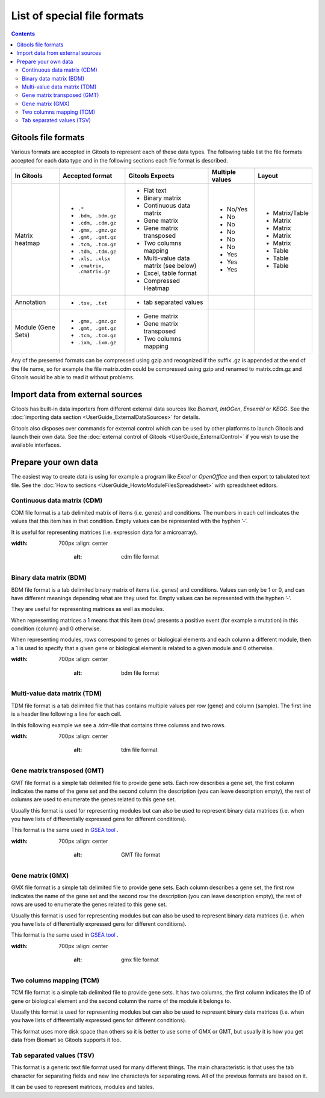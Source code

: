 ================================
List of special file formats
================================

.. contents:: 

.. _importformats:

Gitools file formats
------------------------

Various formats are accepted in Gitools to represent each of these data types. The following table list the file formats accepted for each data type and in the following sections each file format is described.

=============================== ================================================ ====================================== ================ ====================
In Gitools                      Accepted format                                  Gitools Expects                        Multiple values  Layout
=============================== ================================================ ====================================== ================ ====================
Matrix heatmap
                                - ``.*``                                          - Flat text                            - No/Yes         - Matrix/Table
                                - ``.bdm, .bdm.gz``                               - Binary matrix                        - No             - Matrix
                                - ``.cdm, .cdm.gz``                               - Continuous data matrix               - No             - Matrix
                                - ``.gmx, .gmz.gz``                               - Gene matrix                          - No             - Matrix
                                - ``.gmt, .gmt.gz``                               - Gene matrix transposed               - No             - Matrix
                                - ``.tcm, .tcm.gz``                               - Two columns mapping                  - No             - Table
                                - ``.tdm, .tdm.gz``                               - Multi-value data matrix (see below)  - Yes            - Table
                                - ``.xls, .xlsx``                                 - Excel, table format                  - Yes            - Table
                                - ``.cmatrix, .cmatrix.gz``                       - Compressed Heatmap                   - Yes
Annotation                      - ``.tsv, .txt``                                  - tab separated values
Module (Gene Sets)              - ``.gmx, .gmz.gz``                               - Gene matrix
                                - ``.gmt, .gmt.gz``                               - Gene matrix transposed
                                - ``.tcm, .tcm.gz``                               - Two columns mapping
                                - ``.ixm, .ixm.gz`` 
=============================== ================================================ ====================================== ================ ====================

Any of the presented formats can be compressed using gzip and recognized if the suffix .gz is appended at the end of the file name, so for example the file matrix.cdm could be compressed using gzip and renamed to matrix.cdm.gz and Gitools would be able to read it without problems.


Import data from external sources
---------------------------------
Gitools has built-in data importers from different external data sources like *Biomart*, *IntOGen*, *Ensembl* or *KEGG*. See the  :doc:`importing data section <UserGuide_ExternalDataSources>` for details.

Gitools also disposes over commands for external control which can be used by other platforms to launch Gitools and launch their own data. See the  :doc:`external control of Gitools <UserGuide_ExternalControl>`  if you wish to use the available interfaces.


Prepare your own data
---------------------

The easiest way to create data is using for example a program like *Excel* or *OpenOffice* and then export to tabulated text file. See the  :doc:`How to sections <UserGuide_HowtoModuleFilesSpreadsheet>`  with spreadsheet editors.

.. _cdm:

Continuous data matrix (CDM)
............................

CDM file format is a tab delimited matrix of items (i.e. genes) and conditions. The numbers in each cell indicates the values that this item has in that condition. Empty values can be represented with the hyphen ’-’.

It is useful for representing matrices (i.e. expression data for a microarray).


.. image:: img/formatCDM.png
:width: 700px
   :align: center
       :alt: cdm file format


Binary data matrix (BDM)
........................

BDM file format is a tab delimited binary matrix of items (i.e. genes) and conditions. Values can only be 1 or 0, and can have different meanings depending what are they used for. Empty values can be represented with the hyphen ’-’.

They are useful for representing matrices as well as modules.

When representing matrices a 1 means that this item (row) presents a positive event (for example a mutation) in this condition (column) and 0 otherwise.

When representing modules, rows correspond to genes or biological elements and each column a different module, then a 1 is used to specify that a given gene or biological element is related to a given module and 0 otherwise.

.. image:: img/formatBDM.png
:width: 700px
   :align: center
       :alt: bdm file format

.. _tdm:

Multi-value data matrix (TDM)
.............................

TDM file format is a tab delimited file that has contains multiple values per row (gene) and column (sample). The first line is a header line following a line for each cell.

In this following example we see a .tdm-file that contains three columns and two rows.

.. image:: img/formatTDM.png
:width: 700px
   :align: center
       :alt: tdm file format

Gene matrix transposed (GMT)
............................

GMT file format is a simple tab delimited file to provide gene sets. Each row describes a gene set, the first column indicates the name of the gene set and the second column the description (you can leave description empty), the rest of columns are used to enumerate the genes related to this gene set.

Usually this format is used for representing modules but can also be used to represent binary data matrices (i.e. when you have lists of differentially expressed gens for different conditions).

This format is the same used in  `GSEA tool <http://www.broadinstitute.org/gsea/>`__ .

.. image:: img/formatGMT.png
:width: 700px
   :align: center
       :alt: GMT file format

Gene matrix (GMX)
.................

GMX file format is a simple tab delimited file to provide gene sets. Each column describes a gene set, the first row indicates the name of the gene set and the second row the description (you can leave description empty), the rest of rows are used to enumerate the genes related to this gene set.

Usually this format is used for representing modules but can also be used to represent binary data matrices (i.e. when you have lists of differentially expressed gens for different conditions).



This format is the same used in  `GSEA tool <http://www.broadinstitute.org/gsea/>`__ .

.. image:: img/formatGMX.png
:width: 700px
   :align: center
       :alt: gmx file format


Two columns mapping (TCM)
.........................

TCM file format is a simple tab delimited file to provide gene sets. It has two columns, the first column indicates the ID of gene or biological element and the second column the name of the module it belongs to.

Usually this format is used for representing modules but can also be used to represent binary data matrices (i.e. when you have lists of differentially expressed gens for different conditions).

This format uses more disk space than others so it is better to use some of GMX or GMT, but usually it is how you get data from Biomart so Gitools supports it too.



Tab separated values (TSV)
..........................

This format is a generic text file format used for many different things. The main characteristic is that uses the tab character for separating fields and new line character/s for separating rows. All of the previous formats are based on it.

It can be used to represent matrices, modules and tables.





